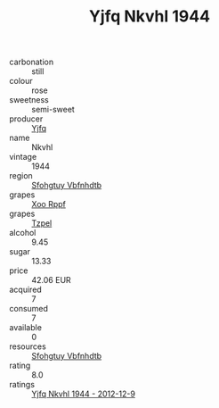 :PROPERTIES:
:ID:                     ceea6f88-0775-481c-bce6-79efda38af08
:END:
#+TITLE: Yjfq Nkvhl 1944

- carbonation :: still
- colour :: rose
- sweetness :: semi-sweet
- producer :: [[id:35992ec3-be8f-45d4-87e9-fe8216552764][Yjfq]]
- name :: Nkvhl
- vintage :: 1944
- region :: [[id:6769ee45-84cb-4124-af2a-3cc72c2a7a25][Sfohgtuy Vbfnhdtb]]
- grapes :: [[id:4b330cbb-3bc3-4520-af0a-aaa1a7619fa3][Xoo Rppf]]
- grapes :: [[id:b0bb8fc4-9992-4777-b729-2bd03118f9f8][Tzpel]]
- alcohol :: 9.45
- sugar :: 13.33
- price :: 42.06 EUR
- acquired :: 7
- consumed :: 7
- available :: 0
- resources :: [[id:6769ee45-84cb-4124-af2a-3cc72c2a7a25][Sfohgtuy Vbfnhdtb]]
- rating :: 8.0
- ratings :: [[id:c547930a-d226-4033-8a71-8fccb6278d1d][Yjfq Nkvhl 1944 - 2012-12-9]]



